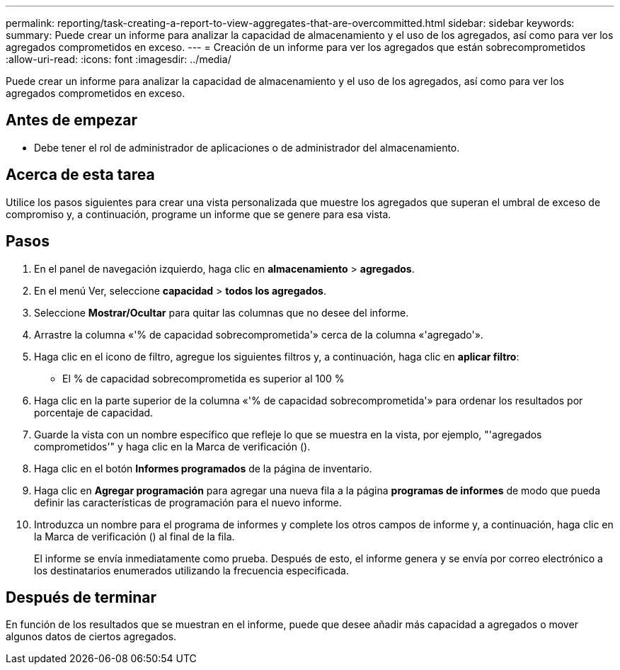---
permalink: reporting/task-creating-a-report-to-view-aggregates-that-are-overcommitted.html 
sidebar: sidebar 
keywords:  
summary: Puede crear un informe para analizar la capacidad de almacenamiento y el uso de los agregados, así como para ver los agregados comprometidos en exceso. 
---
= Creación de un informe para ver los agregados que están sobrecomprometidos
:allow-uri-read: 
:icons: font
:imagesdir: ../media/


[role="lead"]
Puede crear un informe para analizar la capacidad de almacenamiento y el uso de los agregados, así como para ver los agregados comprometidos en exceso.



== Antes de empezar

* Debe tener el rol de administrador de aplicaciones o de administrador del almacenamiento.




== Acerca de esta tarea

Utilice los pasos siguientes para crear una vista personalizada que muestre los agregados que superan el umbral de exceso de compromiso y, a continuación, programe un informe que se genere para esa vista.



== Pasos

. En el panel de navegación izquierdo, haga clic en *almacenamiento* > *agregados*.
. En el menú Ver, seleccione *capacidad* > *todos los agregados*.
. Seleccione *Mostrar/Ocultar* para quitar las columnas que no desee del informe.
. Arrastre la columna «'% de capacidad sobrecomprometida'» cerca de la columna «'agregado'».
. Haga clic en el icono de filtro, agregue los siguientes filtros y, a continuación, haga clic en *aplicar filtro*:
+
** El % de capacidad sobrecomprometida es superior al 100 %


. Haga clic en la parte superior de la columna «'% de capacidad sobrecomprometida'» para ordenar los resultados por porcentaje de capacidad.
. Guarde la vista con un nombre específico que refleje lo que se muestra en la vista, por ejemplo, "'agregados comprometidos'" y haga clic en la Marca de verificación (image:../media/blue-check.gif[""]).
. Haga clic en el botón *Informes programados* de la página de inventario.
. Haga clic en *Agregar programación* para agregar una nueva fila a la página *programas de informes* de modo que pueda definir las características de programación para el nuevo informe.
. Introduzca un nombre para el programa de informes y complete los otros campos de informe y, a continuación, haga clic en la Marca de verificación (image:../media/blue-check.gif[""]) al final de la fila.
+
El informe se envía inmediatamente como prueba. Después de esto, el informe genera y se envía por correo electrónico a los destinatarios enumerados utilizando la frecuencia especificada.





== Después de terminar

En función de los resultados que se muestran en el informe, puede que desee añadir más capacidad a agregados o mover algunos datos de ciertos agregados.

